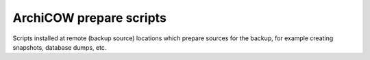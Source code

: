 ArchiCOW prepare scripts
========================

Scripts installed at remote (backup source) locations which prepare sources
for the backup, for example creating snapshots, database dumps, etc.

